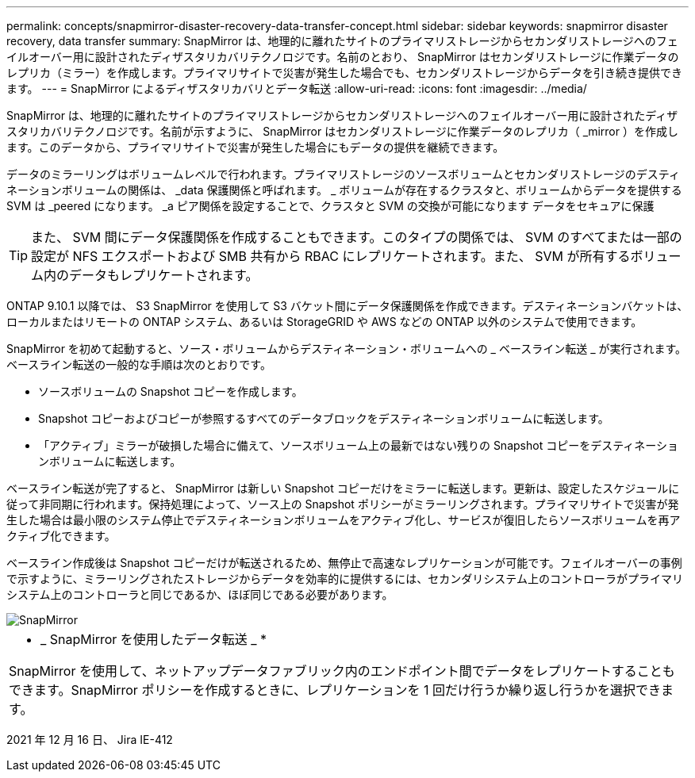 ---
permalink: concepts/snapmirror-disaster-recovery-data-transfer-concept.html 
sidebar: sidebar 
keywords: snapmirror disaster recovery, data transfer 
summary: SnapMirror は、地理的に離れたサイトのプライマリストレージからセカンダリストレージへのフェイルオーバー用に設計されたディザスタリカバリテクノロジです。名前のとおり、 SnapMirror はセカンダリストレージに作業データのレプリカ（ミラー）を作成します。プライマリサイトで災害が発生した場合でも、セカンダリストレージからデータを引き続き提供できます。 
---
= SnapMirror によるディザスタリカバリとデータ転送
:allow-uri-read: 
:icons: font
:imagesdir: ../media/


[role="lead"]
SnapMirror は、地理的に離れたサイトのプライマリストレージからセカンダリストレージへのフェイルオーバー用に設計されたディザスタリカバリテクノロジです。名前が示すように、 SnapMirror はセカンダリストレージに作業データのレプリカ（ _mirror ）を作成します。このデータから、プライマリサイトで災害が発生した場合にもデータの提供を継続できます。

データのミラーリングはボリュームレベルで行われます。プライマリストレージのソースボリュームとセカンダリストレージのデスティネーションボリュームの関係は、 _data 保護関係と呼ばれます。 _ ボリュームが存在するクラスタと、ボリュームからデータを提供する SVM は _peered になります。 _a ピア関係を設定することで、クラスタと SVM の交換が可能になります データをセキュアに保護

[TIP]
====
また、 SVM 間にデータ保護関係を作成することもできます。このタイプの関係では、 SVM のすべてまたは一部の設定が NFS エクスポートおよび SMB 共有から RBAC にレプリケートされます。また、 SVM が所有するボリューム内のデータもレプリケートされます。

====
ONTAP 9.10.1 以降では、 S3 SnapMirror を使用して S3 バケット間にデータ保護関係を作成できます。デスティネーションバケットは、ローカルまたはリモートの ONTAP システム、あるいは StorageGRID や AWS などの ONTAP 以外のシステムで使用できます。

SnapMirror を初めて起動すると、ソース・ボリュームからデスティネーション・ボリュームへの _ ベースライン転送 _ が実行されます。ベースライン転送の一般的な手順は次のとおりです。

* ソースボリュームの Snapshot コピーを作成します。
* Snapshot コピーおよびコピーが参照するすべてのデータブロックをデスティネーションボリュームに転送します。
* 「アクティブ」ミラーが破損した場合に備えて、ソースボリューム上の最新ではない残りの Snapshot コピーをデスティネーションボリュームに転送します。


ベースライン転送が完了すると、 SnapMirror は新しい Snapshot コピーだけをミラーに転送します。更新は、設定したスケジュールに従って非同期に行われます。保持処理によって、ソース上の Snapshot ポリシーがミラーリングされます。プライマリサイトで災害が発生した場合は最小限のシステム停止でデスティネーションボリュームをアクティブ化し、サービスが復旧したらソースボリュームを再アクティブ化できます。

ベースライン作成後は Snapshot コピーだけが転送されるため、無停止で高速なレプリケーションが可能です。フェイルオーバーの事例で示すように、ミラーリングされたストレージからデータを効率的に提供するには、セカンダリシステム上のコントローラがプライマリシステム上のコントローラと同じであるか、ほぼ同じである必要があります。

image::../media/snapmirror.gif[SnapMirror]

|===


 a| 
* _ SnapMirror を使用したデータ転送 _ *

SnapMirror を使用して、ネットアップデータファブリック内のエンドポイント間でデータをレプリケートすることもできます。SnapMirror ポリシーを作成するときに、レプリケーションを 1 回だけ行うか繰り返し行うかを選択できます。

|===
2021 年 12 月 16 日、 Jira IE-412
